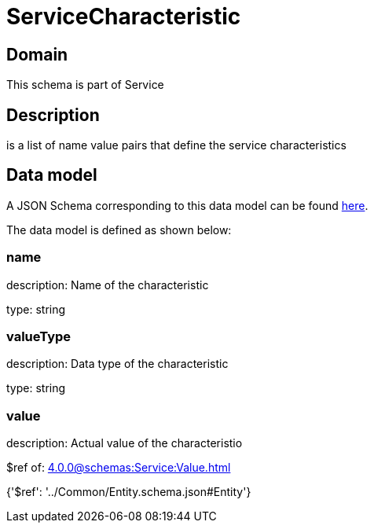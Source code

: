 = ServiceCharacteristic

[#domain]
== Domain

This schema is part of Service

[#description]
== Description

is a list of name value pairs that define the service characteristics


[#data_model]
== Data model

A JSON Schema corresponding to this data model can be found https://tmforum.org[here].

The data model is defined as shown below:


=== name
description: Name of the characteristic

type: string


=== valueType
description: Data type of the characteristic

type: string


=== value
description: Actual value of the characteristio

$ref of: xref:4.0.0@schemas:Service:Value.adoc[]


{&#x27;$ref&#x27;: &#x27;../Common/Entity.schema.json#Entity&#x27;}